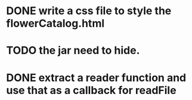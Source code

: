 * DONE write a css file to style the flowerCatalog.html
* TODO the jar need to hide.
* DONE extract a reader function and use that as a callback for readFile
